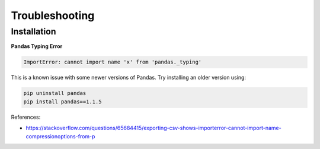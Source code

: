 Troubleshooting
===============

Installation
------------

**Pandas Typing Error**

.. code-block:: bash

    ImportError: cannot import name 'x' from 'pandas._typing'

This is a known issue with some newer versions of Pandas. Try installing an older version using:

.. code-block:: bash

   pip uninstall pandas
   pip install pandas==1.1.5

References:

- https://stackoverflow.com/questions/65684415/exporting-csv-shows-importerror-cannot-import-name-compressionoptions-from-p
